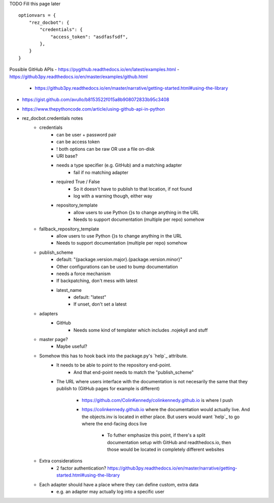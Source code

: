 TODO Fill this page later


::

    optionvars = {
        "rez_docbot": {
            "credentials": {
                "access_token": "asdfasfsdf",
            },
        }
    }

Possible GitHub APIs
- https://pygithub.readthedocs.io/en/latest/examples.html
- https://github3py.readthedocs.io/en/master/examples/github.html
   - https://github3py.readthedocs.io/en/master/narrative/getting-started.html#using-the-library
- https://gist.github.com/avullo/b8153522f015a8b908072833b95c3408
- https://www.thepythoncode.com/article/using-github-api-in-python


- rez_docbot.credentials notes
    - credentials
        - can be user + password pair
        - can be access token
        - ! both options can be raw OR use a file on-disk
        - URI base?
        - needs a type specifier (e.g. GitHub) and a matching adapter
            - fail if no matching adapter
        - required True / False
            - So it doesn't have to publish to that location, if not found
            - log with a warning though, either way
        - repository_template
            - allow users to use Python {}s to change anything in the URL
            - Needs to support documentation (multiple per repo) somehow
    - fallback_repository_template
        - allow users to use Python {}s to change anything in the URL
        - Needs to support documentation (multiple per repo) somehow
    - publish_scheme
        - default: "{package.version.major}.{package.version.minor}"
        - Other configurations can be used to bump documentation
        - needs a force mechanism
        - If backpatching, don't mess with latest
        - latest_name
            - default: "latest"
            - If unset, don't set a latest
    - adapters
        - GitHub
            - Needs some kind of templater which includes .nojekyll and stuff
    - master page?
        - Maybe useful?
    - Somehow this has to hook back into the package.py's `help`_ attribute.
        - It needs to be able to point to the repository end-point.
            - And that end-point needs to match the "publish_scheme"
        - The URL where users interface with the documentation is not necesarily
          the same that they publish to (GitHub pages for example is different)
            - https://github.com/ColinKennedy/colinkennedy.github.io is where I push
            - https://colinkennedy.github.io where the documentation would
              actually live. And the objects.inv is located in either place.
              But users would want `help`_ to go where the end-facing docs live
                - To futher emphasize this point, if there's a split
                  documentation setup with GitHub and readthedocs.io, then
                  those would be located in completely different websites
    - Extra considerations
        - 2 factor authentication? https://github3py.readthedocs.io/en/master/narrative/getting-started.html#using-the-library
    - Each adapter should have a place where they can define custom, extra data
        - e.g. an adapter may actually log into a specific user
